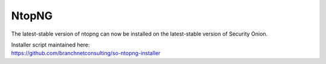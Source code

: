 NtopNG
======

The latest-stable version of ntopng can now be installed on the latest-stable version of Security Onion.

| Installer script maintained here:
| https://github.com/branchnetconsulting/so-ntopng-installer
